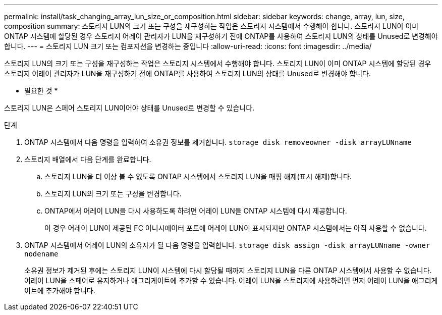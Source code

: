 ---
permalink: install/task_changing_array_lun_size_or_composition.html 
sidebar: sidebar 
keywords: change, array, lun, size, composition 
summary: 스토리지 LUN의 크기 또는 구성을 재구성하는 작업은 스토리지 시스템에서 수행해야 합니다. 스토리지 LUN이 이미 ONTAP 시스템에 할당된 경우 스토리지 어레이 관리자가 LUN을 재구성하기 전에 ONTAP를 사용하여 스토리지 LUN의 상태를 Unused로 변경해야 합니다. 
---
= 스토리지 LUN 크기 또는 컴포지션을 변경하는 중입니다
:allow-uri-read: 
:icons: font
:imagesdir: ../media/


[role="lead"]
스토리지 LUN의 크기 또는 구성을 재구성하는 작업은 스토리지 시스템에서 수행해야 합니다. 스토리지 LUN이 이미 ONTAP 시스템에 할당된 경우 스토리지 어레이 관리자가 LUN을 재구성하기 전에 ONTAP를 사용하여 스토리지 LUN의 상태를 Unused로 변경해야 합니다.

* 필요한 것 *

스토리지 LUN은 스페어 스토리지 LUN이어야 상태를 Unused로 변경할 수 있습니다.

.단계
. ONTAP 시스템에서 다음 명령을 입력하여 소유권 정보를 제거합니다. `storage disk removeowner  -disk arrayLUNname`
. 스토리지 배열에서 다음 단계를 완료합니다.
+
.. 스토리지 LUN을 더 이상 볼 수 없도록 ONTAP 시스템에서 스토리지 LUN을 매핑 해제(표시 해제)합니다.
.. 스토리지 LUN의 크기 또는 구성을 변경합니다.
.. ONTAP에서 어레이 LUN을 다시 사용하도록 하려면 어레이 LUN을 ONTAP 시스템에 다시 제공합니다.
+
이 경우 어레이 LUN이 제공된 FC 이니시에이터 포트에 어레이 LUN이 표시되지만 ONTAP 시스템에서는 아직 사용할 수 없습니다.



. ONTAP 시스템에서 어레이 LUN의 소유자가 될 다음 명령을 입력합니다. `storage disk assign -disk arrayLUNname -owner nodename`
+
소유권 정보가 제거된 후에는 스토리지 LUN이 시스템에 다시 할당될 때까지 스토리지 LUN을 다른 ONTAP 시스템에서 사용할 수 없습니다. 어레이 LUN을 스페어로 유지하거나 애그리게이트에 추가할 수 있습니다. 어레이 LUN을 스토리지에 사용하려면 먼저 어레이 LUN을 애그리게이트에 추가해야 합니다.


